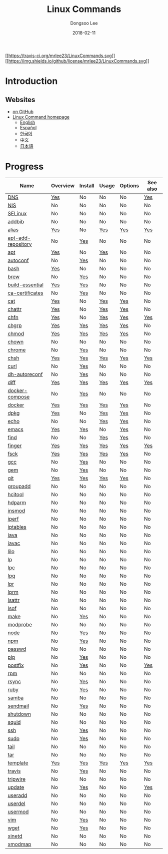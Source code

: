 

#+MACRO: class @@html:<span class="org-programming-class">$1</span>@@
#+MACRO: func @@html:<span class="org-programming-function">$1</span>@@
#+MACRO: ret @@html:<span class="org-programming-return">$1</span>@@
#+MACRO: arg @@html:<span class="org-programming-argument">$1</span>@@
#+MACRO: argument @@html:<span class="org-programming-argument">$1</span>@@
#+MACRO: kwd @@html:<span class="org-programming-keyword">$1</span>@@
#+MACRO: type @@html:<span class="org-programming-type">$1</span>@@
#+MACRO: var @@html:<span class="org-programming-variable">$1</span>@@
#+MACRO: variable @@html:<span class="org-programming-variable">$1</span>@@
#+MACRO: const @@html:<span class="org-programming-constant">$1</span>@@
#+MACRO: path @@html:<span class="org-programming-path">$1</span>@@
#+MACRO: file @@html:<span class="org-programming-file">$1</span>@@
#+MACRO: opt @@html:<span class="org-programming-option">$1</span>@@
#+MACRO: option @@html:<span class="org-programming-option">$1</span>@@
#+MACRO: ver @@html:<span class="org-programming-version">$1</span>@@
#+MACRO: see See [[./$1.org][$1]]
#+MACRO: link [[./$1.org][$1]]

#+MACRO: REDIRECT @@html:<script type="javascript">location.href = "$1"</script>@@
#+MACRO: VERSION (eval (lc-macro/version "$1"))
#+MACRO: LATEST_VERSION (eval (lc-macro/latest-version "$1"))
#+MACRO: BUILTIN (eval (lc-macro/builtin))
#+MACRO: INCLUDE_PROGRESS (eval (lc-macro/include-progress))
#+MACRO: INCLUDE_DOCS (eval (lc-macro/include-docs))
#+MACRO: META (eval (lc-macro/meta))

#+HTML_HEAD: <meta name="google-site-verification" content="T-NdGYU-tk3BMWg0ULx4wIHD18IFoyrzEEcOoyz4xis" />
#+HTML_HEAD: <script async src="https://www.googletagmanager.com/gtag/js?id=UA-113933734-1"></script>
#+HTML_HEAD: <script>window.dataLayer = window.dataLayer || [];function gtag(){dataLayer.push(arguments);}gtag('js', new Date());gtag('config', 'UA-113933734-1');</script>

#+HTML_HEAD: <link rel="stylesheet" type="text/css" href="/dist/org-html-themes/styles/readtheorg/css/htmlize.css"/>
#+HTML_HEAD: <link rel="stylesheet" type="text/css" href="/dist/org-html-themes/styles/readtheorg/css/readtheorg.css"/>
#+HTML_HEAD: <link rel="stylesheet" type="text/css" href="/dist/org-html-themes/styles/readtheorg/css/rtd-full.css"/>
#+HTML_HEAD: <link rel="stylesheet" type="text/css" href="/dist/org-html-themes/styles/readtheorg/css/emphasis.css"/>

#+HTML_HEAD: <link rel="stylesheet" type="text/css" href="/dist/assets/css.css"/>

#+HTML_HEAD: <script type="text/javascript" src="/dist/org-html-themes/styles/lib/js/jquery-2.1.3.min.js"></script>
#+HTML_HEAD: <script type="text/javascript" src="/dist/org-html-themes/styles/lib/js/bootstrap-3.3.4.min.js"></script>
#+HTML_HEAD: <script type="text/javascript" src="/dist/org-html-themes/styles/lib/js/jquery.stickytableheaders.min.js"></script>
#+HTML_HEAD: <script type="text/javascript" src="/dist/org-html-themes/styles/readtheorg/js/readtheorg.js"></script>

#+HTML_HEAD: <script type="text/javascript" src="/dist/assets/js.js"></script>

#+HTML_HEAD: <link href="https://maxcdn.bootstrapcdn.com/font-awesome/4.7.0/css/font-awesome.min.css" rel="stylesheet" integrity="sha384-wvfXpqpZZVQGK6TAh5PVlGOfQNHSoD2xbE+QkPxCAFlNEevoEH3Sl0sibVcOQVnN" crossorigin="anonymous">

#+OPTIONS: -:nil --:nil tex:t ^:nil num:nil


#+TITLE: Linux Commands
#+AUTHOR: Dongsoo Lee
#+EMAIL: dongsoolee8@gmail.com
#+DATE: 2018-02-11

[[https://travis-ci.org/mrlee23/LinuxCommands][[[https://travis-ci.org/mrlee23/LinuxCommands.svg]]]]
[[https://github.com/mrlee23/LinuxCommands/blob/master/LICENSE][[[https://img.shields.io/github/license/mrlee23/LinuxCommands.svg]]]]

* Introduction
:PROPERTIES:
:LANG:     en
:END:


** Websites
- [[https://github.com/mrlee23/LinuxCommands][on GitHub]]
- [[http://linux-command.org][Linux Command homepage]]
  - [[http://linux-command.org/en][English]]
  - [[http://linux-command.org/es][Español]]
  - [[http://linux-command.org/ko][한국어]]
  - [[http://linux-command.org/zh][中文]]
  - [[http://linux-command.org/ja][日本語]]

* Progress
:PROPERTIES:
:CUSTOM_ID: progress
:LANG:     en
:END:

| Name               | Overview | Install | Usage | Options | See also |
|--------------------+----------+---------+-------+---------+----------|
| [[./DNS.org][DNS]]                | [[file:DNS.org::#overview][Yes]]      | No      | No    | No      | [[file:DNS.org::#seealso][Yes]]      |
| [[./NIS.org][NIS]]                | No       | No      | No    | No      | No       |
| [[./SELinux.org][SELinux]]            | No       | No      | No    | No      | No       |
| [[./addbib.org][addbib]]             | No       | No      | No    | No      | No       |
| [[./alias.org][alias]]              | [[file:alias.org::#overview][Yes]]      | No      | [[file:alias.org::#usage][Yes]]   | [[file:alias.org::#options][Yes]]     | [[file:alias.org::#seealso][Yes]]      |
| [[./apt-add-repository.org][apt-add-repository]] | No       | [[file:apt-add-repository.org::#install][Yes]]     | No    | No      | No       |
| [[./apt.org][apt]]                | [[file:apt.org::#overview][Yes]]      | No      | [[file:apt.org::#usage][Yes]]   | No      | No       |
| [[./autoconf.org][autoconf]]           | No       | [[file:autoconf.org::#install][Yes]]     | No    | No      | No       |
| [[./bash.org][bash]]               | [[file:bash.org::#overview][Yes]]      | No      | No    | No      | No       |
| [[./brew.org][brew]]               | No       | [[file:brew.org::#install][Yes]]     | No    | No      | No       |
| [[./build-essential.org][build-essential]]    | [[file:build-essential.org::#overview][Yes]]      | [[file:build-essential.org::#install][Yes]]     | No    | No      | No       |
| [[./ca-certificates.org][ca-certificates]]    | No       | [[file:ca-certificates.org::#install][Yes]]     | No    | No      | No       |
| [[./cat.org][cat]]                | [[file:cat.org::#overview][Yes]]      | No      | [[file:cat.org::#usage][Yes]]   | [[file:cat.org::#options][Yes]]     | No       |
| [[./chattr.org][chattr]]             | [[file:chattr.org::#overview][Yes]]      | No      | [[file:chattr.org::#usage][Yes]]   | [[file:chattr.org::#options][Yes]]     | No       |
| [[./chfn.org][chfn]]               | [[file:chfn.org::#overview][Yes]]      | No      | [[file:chfn.org::#usage][Yes]]   | [[file:chfn.org::#options][Yes]]     | [[file:chfn.org::#seealso][Yes]]      |
| [[./chgrp.org][chgrp]]              | [[file:chgrp.org::#overview][Yes]]      | [[file:chgrp.org::#install][Yes]]     | [[file:chgrp.org::#usage][Yes]]   | [[file:chgrp.org::#options][Yes]]     | No       |
| [[./chmod.org][chmod]]              | [[file:chmod.org::#overview][Yes]]      | [[file:chmod.org::#install][Yes]]     | [[file:chmod.org::#usage][Yes]]   | [[file:chmod.org::#options][Yes]]     | No       |
| [[./chown.org][chown]]              | No       | No      | No    | No      | No       |
| [[./chrome.org][chrome]]             | No       | [[file:chrome.org::#install][Yes]]     | No    | No      | No       |
| [[./chsh.org][chsh]]               | [[file:chsh.org::#overview][Yes]]      | [[file:chsh.org::#install][Yes]]     | [[file:chsh.org::#usage][Yes]]   | [[file:chsh.org::#options][Yes]]     | [[file:chsh.org::#seealso][Yes]]      |
| [[./curl.org][curl]]               | No       | [[file:curl.org::#install][Yes]]     | No    | No      | No       |
| [[./dh-autoreconf.org][dh-autoreconf]]      | No       | [[file:dh-autoreconf.org::#install][Yes]]     | No    | No      | No       |
| [[./diff.org][diff]]               | [[file:diff.org::#overview][Yes]]      | [[file:diff.org::#install][Yes]]     | [[file:diff.org::#usage][Yes]]   | [[file:diff.org::#options][Yes]]     | [[file:diff.org::#seealso][Yes]]      |
| [[./docker-compose.org][docker-compose]]     | No       | [[file:docker-compose.org::#install][Yes]]     | No    | No      | No       |
| [[./docker.org][docker]]             | [[file:docker.org::#overview][Yes]]      | [[file:docker.org::#install][Yes]]     | [[file:docker.org::#usage][Yes]]   | [[file:docker.org::#options][Yes]]     | No       |
| [[./dpkg.org][dpkg]]               | [[file:dpkg.org::#overview][Yes]]      | No      | [[file:dpkg.org::#usage][Yes]]   | [[file:dpkg.org::#options][Yes]]     | No       |
| [[./echo.org][echo]]               | No       | No      | [[file:echo.org::#usage][Yes]]   | [[file:echo.org::#options][Yes]]     | No       |
| [[./emacs.org][emacs]]              | [[file:emacs.org::#overview][Yes]]      | [[file:emacs.org::#install][Yes]]     | No    | [[file:emacs.org::#options][Yes]]     | No       |
| [[./find.org][find]]               | No       | No      | [[file:find.org::#usage][Yes]]   | [[file:find.org::#options][Yes]]     | No       |
| [[./finger.org][finger]]             | [[file:finger.org::#overview][Yes]]      | [[file:finger.org::#install][Yes]]     | [[file:finger.org::#usage][Yes]]   | [[file:finger.org::#options][Yes]]     | [[file:finger.org::#seealso][Yes]]      |
| [[./fsck.org][fsck]]               | [[file:fsck.org::#overview][Yes]]      | [[file:fsck.org::#install][Yes]]     | [[file:fsck.org::#usage][Yes]]   | [[file:fsck.org::#options][Yes]]     | No       |
| [[./gcc.org][gcc]]                | No       | [[file:gcc.org::#install][Yes]]     | No    | No      | No       |
| [[./gem.org][gem]]                | No       | [[file:gem.org::#install][Yes]]     | No    | No      | No       |
| [[./git.org][git]]                | [[file:git.org::#overview][Yes]]      | [[file:git.org::#install][Yes]]     | [[file:git.org::#usage][Yes]]   | [[file:git.org::#options][Yes]]     | No       |
| [[./groupadd.org][groupadd]]           | No       | No      | No    | No      | No       |
| [[./hcitool.org][hcitool]]            | No       | No      | No    | No      | No       |
| [[./hdparm.org][hdparm]]             | No       | No      | No    | No      | No       |
| [[./insmod.org][insmod]]             | No       | No      | No    | No      | No       |
| [[./iperf.org][iperf]]              | No       | No      | No    | No      | No       |
| [[./iptables.org][iptables]]           | No       | No      | No    | No      | No       |
| [[./java.org][java]]               | No       | No      | No    | No      | No       |
| [[./javac.org][javac]]              | No       | No      | No    | No      | No       |
| [[./lilo.org][lilo]]               | No       | No      | No    | No      | No       |
| [[./lp.org][lp]]                 | No       | No      | No    | No      | No       |
| [[./lpc.org][lpc]]                | No       | No      | No    | No      | No       |
| [[./lpq.org][lpq]]                | No       | No      | No    | No      | No       |
| [[./lpr.org][lpr]]                | No       | No      | No    | No      | No       |
| [[./lprm.org][lprm]]               | No       | No      | No    | No      | No       |
| [[./lsattr.org][lsattr]]             | No       | No      | No    | No      | No       |
| [[./lsof.org][lsof]]               | No       | No      | No    | No      | No       |
| [[./make.org][make]]               | No       | [[file:make.org::#install][Yes]]     | No    | No      | No       |
| [[./modprobe.org][modprobe]]           | No       | No      | No    | No      | No       |
| [[./node.org][node]]               | No       | [[file:node.org::#install][Yes]]     | No    | No      | No       |
| [[./npm.org][npm]]                | No       | [[file:npm.org::#install][Yes]]     | No    | No      | No       |
| [[./passwd.org][passwd]]             | No       | No      | No    | No      | No       |
| [[./pip.org][pip]]                | No       | [[file:pip.org::#install][Yes]]     | No    | No      | No       |
| [[./postfix.org][postfix]]            | No       | [[file:postfix.org::#install][Yes]]     | No    | No      | [[file:postfix.org::#seealso][Yes]]      |
| [[./rpm.org][rpm]]                | No       | No      | No    | No      | No       |
| [[./rsync.org][rsync]]              | No       | [[file:rsync.org::#install][Yes]]     | No    | No      | No       |
| [[./ruby.org][ruby]]               | No       | [[file:ruby.org::#install][Yes]]     | No    | No      | No       |
| [[./samba.org][samba]]              | No       | No      | No    | No      | No       |
| [[./sendmail.org][sendmail]]           | No       | [[file:sendmail.org::#install][Yes]]     | No    | No      | No       |
| [[./shutdown.org][shutdown]]           | No       | No      | No    | No      | No       |
| [[./squid.org][squid]]              | No       | No      | No    | No      | No       |
| [[./ssh.org][ssh]]                | No       | [[file:ssh.org::#install][Yes]]     | No    | No      | No       |
| [[./sudo.org][sudo]]               | No       | [[file:sudo.org::#install][Yes]]     | No    | No      | No       |
| [[./tail.org][tail]]               | No       | No      | No    | No      | No       |
| [[./tar.org][tar]]                | No       | No      | No    | No      | No       |
| [[./template.org][template]]           | [[file:template.org::#overview][Yes]]      | [[file:template.org::#install][Yes]]     | [[file:template.org::#usage][Yes]]   | [[file:template.org::#options][Yes]]     | [[file:template.org::#seealso][Yes]]      |
| [[./travis.org][travis]]             | No       | [[file:travis.org::#install][Yes]]     | No    | No      | No       |
| [[./tripwire.org][tripwire]]           | No       | No      | No    | No      | No       |
| [[./update.org][update]]             | No       | [[file:update.org::#install][Yes]]     | No    | No      | [[file:update.org::#seealso][Yes]]      |
| [[./useradd.org][useradd]]            | No       | No      | No    | No      | No       |
| [[./userdel.org][userdel]]            | No       | No      | No    | No      | No       |
| [[./usermod.org][usermod]]            | No       | No      | No    | No      | No       |
| [[./vim.org][vim]]                | No       | [[file:vim.org::#install][Yes]]     | No    | No      | No       |
| [[./wget.org][wget]]               | No       | [[file:wget.org::#install][Yes]]     | No    | No      | No       |
| [[./xinetd.org][xinetd]]             | No       | No      | No    | No      | No       |
| [[./xmodmap.org][xmodmap]]            | No       | No      | No    | No      | No       |
